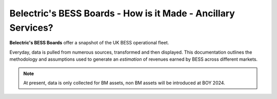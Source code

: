 .. Belectric's BESS Boards documentation master file, created by
   sphinx-quickstart on Tue Nov 28 14:25:18 2023.
   You can adapt this file completely to your liking, but it should at least
   contain the root `toctree` directive.

Belectric's BESS Boards - How is it Made - Ancillary Services?
===================================

**Belectric's BESS Boards** offer a snapshot of the UK BESS operational fleet.

Everyday, data is pulled from numerous sources, transformed and then displayed. 
This documentation outlines the methodology and assumptions used to generate an *estimation* of revenues earned by BESS across different markets. 


.. Check out the :doc:`how_is_it_made` section for further information on how it is created, including
.. how to :ref:`installation` the project.

.. note::

   At present, data is only collected for BM assets, non BM assets will be introduced at BOY 2024.




